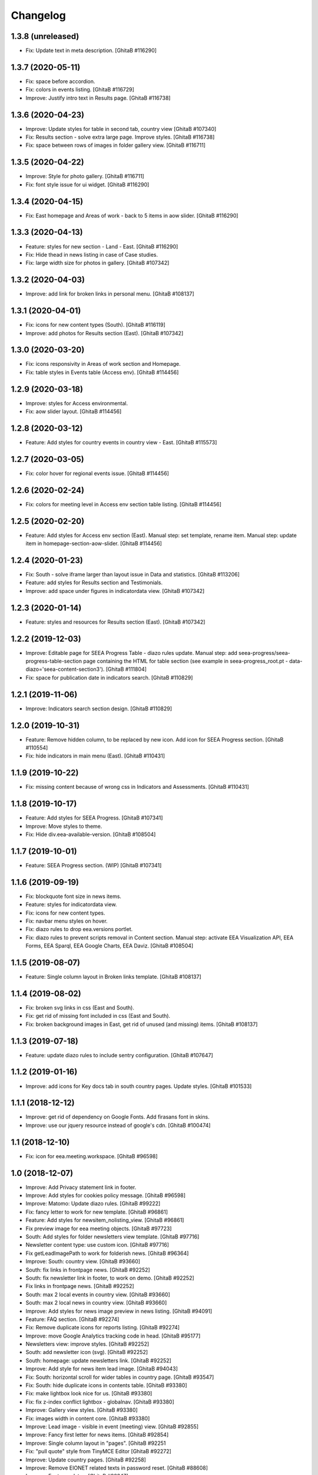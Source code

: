 Changelog
=========

1.3.8 (unreleased)
------------------
- Fix: Update text in meta description.
  [GhitaB #116290]

1.3.7 (2020-05-11)
------------------
- Fix: space before accordion.
- Fix: colors in events listing.
  [GhitaB #116729]
- Improve: Justify intro text in Results page.
  [GhitaB #116738]

1.3.6 (2020-04-23)
------------------
- Improve: Update styles for table in second tab, country view
  [GhitaB #107340]
- Fix: Results section - solve extra large page. Improve styles.
  [GhitaB #116738]
- Fix: space between rows of images in folder gallery view.
  [GhitaB #116711]

1.3.5 (2020-04-22)
------------------
- Improve: Style for photo gallery.
  [GhitaB #116711]
- Fix: font style issue for ui widget.
  [GhitaB #116290]

1.3.4 (2020-04-15)
------------------
- Fix: East homepage and Areas of work - back to 5 items in aow slider.
  [GhitaB #116290]

1.3.3 (2020-04-13)
------------------
- Feature: styles for new section - Land - East.
  [GhitaB #116290]
- Fix: Hide thead in news listing in case of Case studies.
- Fix: large width size for photos in gallery.
  [GhitaB #107342]

1.3.2 (2020-04-03)
------------------
- Improve: add link for broken links in personal menu.
  [GhitaB #108137]

1.3.1 (2020-04-01)
------------------
- Fix: icons for new content types (South).
  [GhitaB #116119]
- Improve: add photos for Results section (East).
  [GhitaB #107342]

1.3.0 (2020-03-20)
------------------
- Fix: icons responsivity in Areas of work section and Homepage.
- Fix: table styles in Events table (Access env).
  [GhitaB #114456]

1.2.9 (2020-03-18)
------------------
- Improve: styles for Access environmental.
- Fix: aow slider layout.
  [GhitaB #114456]

1.2.8 (2020-03-12)
------------------
- Feature: Add styles for country events in country view - East.
  [GhitaB #115573]

1.2.7 (2020-03-05)
------------------
- Fix: color hover for regional events issue.
  [GhitaB #114456]

1.2.6 (2020-02-24)
------------------
- Fix: colors for meeting level in Access env section table listing.
  [GhitaB #114456]

1.2.5 (2020-02-20)
------------------
- Feature: Add styles for Access env section (East).
  Manual step: set template, rename item.
  Manual step: update item in homepage-section-aow-slider.
  [GhitaB #114456]

1.2.4 (2020-01-23)
------------------
- Fix: South - solve iframe larger than layout issue in Data and statistics.
  [GhitaB #113206]
- Feature: add styles for Results section and Testimonials.
- Improve: add space under figures in indicatordata view.
  [GhitaB #107342]

1.2.3 (2020-01-14)
------------------
- Feature: styles and resources for Results section (East).
  [GhitaB #107342]

1.2.2 (2019-12-03)
------------------
- Improve: Editable page for SEEA Progress Table - diazo rules update.
  Manual step: add seea-progress/seea-progress-table-section page containing
  the HTML for table section (see example in seea-progress_root.pt -
  data-diazo='seea-content-section3').
  [GhitaB #111804]
- Fix: space for publication date in indicators search.
  [GhitaB #110829]

1.2.1 (2019-11-06)
------------------
- Improve: Indicators search section design.
  [GhitaB #110829]

1.2.0 (2019-10-31)
------------------
- Feature: Remove hidden column, to be replaced by new icon.
  Add icon for SEEA Progress section.
  [GhitaB #110554]
- Fix: hide indicators in main menu (East).
  [GhitaB #110431]

1.1.9 (2019-10-22)
------------------
- Fix: missing content because of wrong css in Indicators and Assessments.
  [GhitaB #110431]

1.1.8 (2019-10-17)
------------------
- Feature: Add styles for SEEA Progress.
  [GhitaB #107341]
- Improve: Move styles to theme.
- Fix: Hide div.eea-available-version.
  [GhitaB #108504]

1.1.7 (2019-10-01)
------------------
- Feature: SEEA Progress section. (WIP)
  [GhitaB #107341]

1.1.6 (2019-09-19)
------------------
- Fix: blockquote font size in news items.
- Feature: styles for indicatordata view.
- Fix: icons for new content types.
- Fix: navbar menu styles on hover.
- Fix: diazo rules to drop eea.versions portlet.
- Fix: diazo rules to prevent scripts removal in Content section.
  Manual step: activate EEA Visualization API, EEA Forms, EEA Sparql,
  EEA Google Charts, EEA Daviz.
  [GhitaB #108504]

1.1.5 (2019-08-07)
------------------
- Feature: Single column layout in Broken links template.
  [GhitaB #108137]

1.1.4 (2019-08-02)
------------------
- Fix: broken svg links in css (East and South).
- Fix: get rid of missing font included in css (East and South).
- Fix: broken background images in East, get rid of unused (and missing) items.
  [GhitaB #108137]

1.1.3 (2019-07-18)
------------------
- Feature: update diazo rules to include sentry configuration.
  [GhitaB #107647]

1.1.2 (2019-01-16)
------------------
- Improve: add icons for Key docs tab in south country pages. Update styles.
  [GhitaB #101533]

1.1.1 (2018-12-12)
------------------
- Improve: get rid of dependency on Google Fonts. Add firasans font in skins.
- Improve: use our jquery resource instead of google's cdn.
  [GhitaB #100474]

1.1 (2018-12-10)
----------------
- Fix: icon for eea.meeting.workspace.
  [GhitaB #96598]

1.0 (2018-12-07)
----------------
- Improve: Add Privacy statement link in footer.
- Improve: Add styles for cookies policy message.
  [GhitaB #96598]

- Improve: Matomo: Update diazo rules.
  [GhitaB #99222]

- Fix: fancy letter to work for new template.
  [GhitaB #96861]

- Feature: Add styles for newsitem_nolisting_view.
  [GhitaB #96861]

- Fix preview image for eea meeting objects.
  [GhitaB #97723]

- South: Add styles for folder newsletters view template.
  [GhitaB #97716]

- Newsletter content type: use custom icon.
  [GhitaB #97716]

- Fix getLeadImagePath to work for folderish news.
  [GhitaB #96364]

- Improve: South: country view.
  [GhitaB #93660]

- South: fix links in frontpage news.
  [GhitaB #92252]

- South: fix newsletter link in footer, to work on demo.
  [GhitaB #92252]

- Fix links in frontpage news.
  [GhitaB #92252]

- South: max 2 local events in country view.
  [GhitaB #93660]

- South: max 2 local news in country view.
  [GhitaB #93660]

- Improve: Add styles for news image preview in news listing.
  [GhitaB #94091]

- Feature: FAQ section.
  [GhitaB #92274]

- Fix: Remove duplicate icons for reports listing.
  [GhitaB #92274]

- Improve: move Google Analytics tracking code in head.
  [GhitaB #95177]

- Newsletters view: improve styles.
  [GhitaB #92252]

- South: add newsletter icon (svg).
  [GhitaB #92252]

- South: homepage: update newsletters link.
  [GhitaB #92252]

- Improve: Add style for news item lead image.
  [GhitaB #94043]

- Fix: South: horizontal scroll for wider tables in country page.
  [GhitaB #93547]

- Fix: South: hide duplicate icons in contents table.
  [GhitaB #93380]

- Fix: make lightbox look nice for us.
  [GhitaB #93380]

- Fix: fix z-index conflict lightbox - globalnav.
  [GhitaB #93380]

- Improve: Gallery view styles.
  [GhitaB #93380]

- Fix: images width in content core.
  [GhitaB #93380]

- Improve: Lead image - visible in event (meeting) view.
  [GhitaB #92855]

- Improve: Fancy first letter for news items.
  [GhitaB #92854]

- Improve: Single column layout in "pages".
  [GhitaB #92251

- Fix: "pull quote" style from TinyMCE Editor
  [GhitaB #92272]

- Improve: Update country pages.
  [GhitaB #92258]

- Improve: Remove EIONET related texts in password reset.
  [GhitaB #88608]

- Improve: Footer updates.
  [GhitaB #92247]

- Improve: Waste section.
  [GhitaB #91703]

- Feature: folderish content types.
  [GhitaB #82889]

- Fix: table styles.
  [GhitaB #82899]

- Fix: East countries page responsivity.
  [GhitaB #89546]

- Fix: Duplicate icon in countries list.
  [GhitaB #89537]

- Feature: embed video available only to the registered users.
  [GhitaB #88611]

- Improve: reset password customization.
  [GhitaB #88608]

- Feature: Synchronized NFPs
  [GhitaB #87782]

- Fix: Events level in south.
  [GhitaB #87785]

- Feature: Country Pages structure
  [GhitaB #87783]

- Feature: changes related to http to https migration.
  [GhitaB #86911]

- Feature: Implement new design for East website.
  [GhitaB, tiberiuichim #86208]

- Improve: next future events listing in South homepage.
  [GhitaB #86299]

- Feature: Implement new design for South website.
  [GhitaB, tiberiuichim #83391, #84441]

- Improve: Links usability.
  [GhitaB #82887]

- Fix: image size in news item view.
  [GhitaB #82886]

- Feature: East - Areas of Work section.
  [GhitaB #82891]

- Improve: "small layout fixes"
  [mihai-macaneata]

- Improve: Removing eea.meeting css. portalMessages in theme.
- eea.meeting images and styles have been ported over to the eea.meeting
  package.
- updating rules.xml to also include portalMessages in the output.
- pinning webcouturier.dropdownmenu to the latest version compatible
  with Plone 4 (2.3.1).
  [david-batranu]

- Feature: new layout for events, styles.
  [mihai-macaneata]

- Improve: diazo rules.
  [GhitaB]

- Improve: diazo rules.
  [tiberiuichim]

- Improve: styles.
  [ppscvalentin]

- Feature: new design, fix layout, styles, mobile version.
  [mihai-macaneata]

- Improve: diazo rules.
  [ichim-david]

- Improve: cosmetics, add images.
  [melish]

- Feature: events calendar, diazo rules.
  [GhitaB #74679]

- Feature: website footer, diazo rules.
  [GhitaB #71641]

- Feature: homepage, diazo rules, some bug fixes.
  [GhitaB #71544]

- Feature: Basic add-on, upgrade steps, diazo rules.
  [nico4]

- Feature: Basic theme, styles, images, diazo rules, less, js, svg map.
  Separate styles for each site.
  [ppscvalentin]

- Initial release.
  [anton16]
